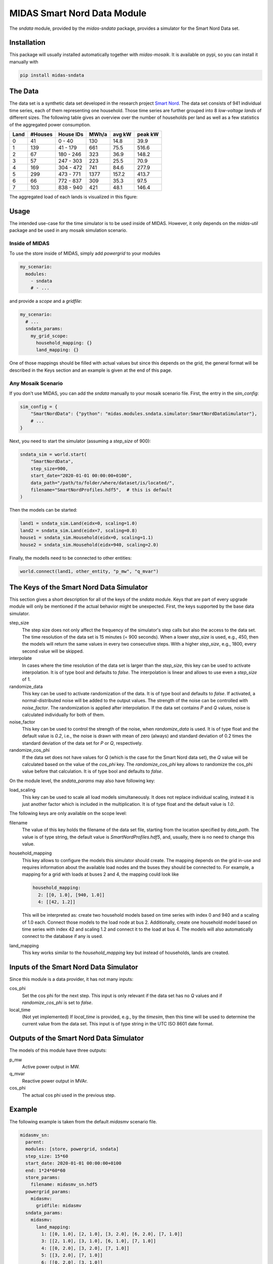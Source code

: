 MIDAS Smart Nord Data Module
============================

The *sndata* module, provided by the *midas-sndata* package, provides a simulator for the Smart Nord Data set.

Installation
------------

This package will usually installed automatically together with `midas-mosaik`. It is available on pypi, so you can install it manually with

.. code-block:: bash

    pip install midas-sndata

The Data
--------

The data set is a synthetic data set developed in the research project `Smart Nord`_.
The data set consists of 941 individual time series, each of them representing one household.
Those time series are further grouped into 8 *low-voltage lands* of different sizes.
The following table gives an overview over the number of households per land as well as a few statistics of the aggregated power consumption.

.. _`Smart Nord`: http://www.smartnord.de

==== ======= ========= ===== ====== =======
Land #Houses House IDs MWh/a avg kW peak kW
==== ======= ========= ===== ====== =======
0       41     0 -  40  130   14.8   39.9
1      139    41 - 179  661   75.5  516.6
2       67   180 - 246  323   36.9  148.2
3       57   247 - 303  223   25.5   70.9
4      169   304 - 472  741   84.6  277.9
5      299   473 - 771 1377  157.2  413.7
6       66   772 - 837  309   35.3   97.5
7      103   838 - 940  421   48.1  146.4
==== ======= ========= ===== ====== =======

The aggregated load of each lands is visualized in this figure:

.. image:: smart_nord_lands.png
    :width: 800

Usage
-----

The intended use-case for the time simulator is to be used inside of MIDAS.
However, it only depends on the `midas-util` package and be used in any mosaik simulation scenario.

Inside of MIDAS
~~~~~~~~~~~~~~~

To use the store inside of MIDAS, simply add `powergrid` to your modules

.. code-block:: yaml

    my_scenario:
      modules:
        - sndata
        # - ...

and provide a *scope* and a *gridfile*: 

.. code-block:: yaml
    
    my_scenario:
      # ...
      sndata_params:
        my_grid_scope:
          household_mapping: {}
          land_mapping: {}

One of those mappings should be filled with actual values but since this depends on the grid, the general format will be described in the Keys section and an example is given at the end of this page.

Any Mosaik Scenario
~~~~~~~~~~~~~~~~~~~

If you don't use MIDAS, you can add the `sndata` manually to your mosaik scenario file. 
First, the entry in the `sim_config`:

.. code-block:: python

    sim_config = {
        "SmartNordData": {"python": "midas.modules.sndata.simulator:SmartNordDataSimulator"},
        # ...
    }

Next, you need to start the simulator (assuming a `step_size` of 900):

.. code-block:: python
    
    sndata_sim = world.start(
        "SmartNordData", 
        step_size=900,
        start_date="2020-01-01 00:00:00+0100",
        data_path="/path/to/folder/where/dataset/is/located/",
        filename="SmartNordProfiles.hdf5",  # this is default
    )

Then the models can be started:

.. code-block:: python
    
    land1 = sndata_sim.Land(eidx=0, scaling=1.0)
    land2 = sndata_sim.Land(eidx=7, scaling=0.8)
    house1 = sndata_sim.Household(eidx=0, scaling=1.1)
    house2 = sndata_sim.Household(eidx=940, scaling=2.0)

Finally, the modells need to be connected to other entities:

.. code-block:: python

    world.connect(land1, other_entity, "p_mw", "q_mvar")

The Keys of the Smart Nord Data Simulator
-----------------------------------------

This section gives a short description for all of the keys of the *sndata* module. 
Keys that are part of every upgrade module will only be mentioned if the actual behavior might be unexpected.
First, the keys supported by the base data simulator.

step_size
  The step size does not only affect the frequency of the simulator's step calls but also the access to the data set.
  The time resolution of the data set is 15 minutes (= 900 seconds).
  When a lower *step_size* is used, e.g., 450, then the models will return the same values in every two consecutive steps.
  With a higher *step_size*, e.g., 1800, every second value will be skipped.

interpolate
  In cases where the time resolution of the data set is larger than the *step_size*, this key can be used to activate interpolation.
  It is of type bool and defaults to `false`.
  The interpolation is linear and allows to use even a *step_size* of 1.

randomize_data
  This key can be used to activate randomization of the data.
  It is of type bool and defaults to `false`.
  If activated, a normal-distributed noise will be added to the output values.
  The strength of the noise can be controlled with *noise_factor*.
  The randomization is applied after interpolation. 
  If the data set contains *P* and *Q* values, noise is calculated individually for both of them.

noise_factor
  This key can be used to control the strength of the noise, when *randomize_data* is used.
  It is of type float and the default value is `0.2`, i.e., the noise is drawn with mean of zero (always) and standard deviation of 0.2 times the standard deviation of the data set for *P* or *Q*, respectively.

randomize_cos_phi
  If the data set does not have values for *Q* (which is the case for the Smart Nord data set), the *Q* value will be calculated based on the value of the *cos_phi* key.
  The *randomize_cos_phi* key allows to randomize the cos_phi value before that calculation.
  It is of type bool and defaults to `false`.

On the module level, the *sndata_params* may also have following key:

load_scaling
  This key can be used to scale all load models simultaneously.
  It does not replace individual scaling, instead it is just another factor which is included in the multiplication.
  It is of type float and the default value is `1.0`.

The following keys are only available on the scope level:

filename
  The value of this key holds the filename of the data set file, starting from the location specified by *data_path*.
  The value is of type string, the default value is `SmartNordProfiles.hdf5`, and, usually, there is no need to change this value.

household_mapping
  This key allows to configure the models this simulator should create.
  The mapping depends on the grid in-use and requires information about the available load nodes and the buses they should be connected to.
  For example, a mapping for a grid with loads at buses 2 and 4, the mapping could look like 

  .. code-block:: yaml

      household_mapping:
        2: [[0, 1.0], [940, 1.0]]
        4: [[42, 1.2]]

  This will be interpreted as: create two household models based on time series with index 0 and 940 and a scaling of 1.0 each.
  Connect those models to the load node at bus 2.
  Additionally, create one household model based on time series with index 42 and scaling 1.2 and connect it to the load at bus 4.
  The models will also automatically connect to the database if any is used.

land_mapping
  This key works similar to the *household_mapping* key but instead of households, lands are created.

Inputs of the Smart Nord Data Simulator
---------------------------------------

Since this module is a data provider, it has not many inputs:

cos_phi
  Set the cos phi for the next step. 
  This input is only relevant if the data set has no *Q* values and if *randomize_cos_phi* is set to `false`.

local_time
  (Not yet implemented) If *local_time* is provided, e.g., by the *timesim*, then this time will be used to determine the current value from the data set.
  This input is of type string in the UTC ISO 8601 date format.

Outputs of the Smart Nord Data Simulator
----------------------------------------

The models of this module have three outputs:

p_mw
  Active power output in MW.

q_mvar
  Reactive power output in MVAr.

cos_phi
  The actual cos phi used in the previous step.

Example
-------

The following example is taken from the default `midasmv` scenario file.

.. code-block:: yaml

  midasmv_sn:
    parent:
    modules: [store, powergrid, sndata]
    step_size: 15*60
    start_date: 2020-01-01 00:00:00+0100
    end: 1*24*60*60
    store_params:
      filename: midasmv_sn.hdf5
    powergrid_params:
      midasmv:
        gridfile: midasmv
    sndata_params:
      midasmv:
        land_mapping:
          1: [[0, 1.0], [2, 1.0], [3, 2.0], [6, 2.0], [7, 1.0]]
          3: [[2, 1.0], [3, 1.0], [6, 1.0], [7, 1.0]]
          4: [[0, 2.0], [3, 2.0], [7, 1.0]]
          5: [[3, 2.0], [7, 1.0]]
          6: [[0, 2.0], [3, 1.0]]
          7: [[0, 2.0], [2, 1.0], [3, 2.0], [7, 1.0]]
          8: [[0, 1.0], [3, 1.0], [6, 1.0]]
          9: [[2, 1.0], [3, 1.0], [6, 2.0], [7, 1.0]]
          10: [[0, 2.0], [2, 1.0], [3, 1.0], [6, 2.0], [7, 1.0]]
          11: [[0, 1.0], [2, 1.0], [3, 1.0], [6, 2.0], [7, 1.0]]
